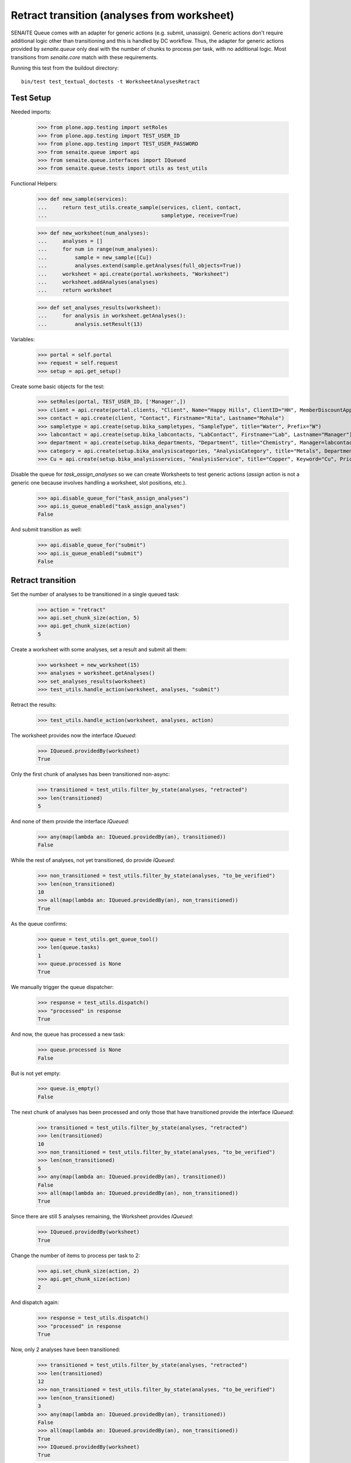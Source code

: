 Retract transition (analyses from worksheet)
============================================

SENAITE Queue comes with an adapter for generic actions (e.g. submit, unassign).
Generic actions don't require additional logic other than transitioning and this
is handled by DC workflow. Thus, the adapter for generic actions provided by
`senaite.queue` only deal with the number of chunks to process per task, with
no additional logic. Most transitions from `senaite.core` match with these
requirements.

Running this test from the buildout directory::

    bin/test test_textual_doctests -t WorksheetAnalysesRetract


Test Setup
----------

Needed imports:

    >>> from plone.app.testing import setRoles
    >>> from plone.app.testing import TEST_USER_ID
    >>> from plone.app.testing import TEST_USER_PASSWORD
    >>> from senaite.queue import api
    >>> from senaite.queue.interfaces import IQueued
    >>> from senaite.queue.tests import utils as test_utils

Functional Helpers:

    >>> def new_sample(services):
    ...     return test_utils.create_sample(services, client, contact,
    ...                                     sampletype, receive=True)

    >>> def new_worksheet(num_analyses):
    ...     analyses = []
    ...     for num in range(num_analyses):
    ...         sample = new_sample([Cu])
    ...         analyses.extend(sample.getAnalyses(full_objects=True))
    ...     worksheet = api.create(portal.worksheets, "Worksheet")
    ...     worksheet.addAnalyses(analyses)
    ...     return worksheet

    >>> def set_analyses_results(worksheet):
    ...     for analysis in worksheet.getAnalyses():
    ...         analysis.setResult(13)

Variables:

    >>> portal = self.portal
    >>> request = self.request
    >>> setup = api.get_setup()

Create some basic objects for the test:

    >>> setRoles(portal, TEST_USER_ID, ['Manager',])
    >>> client = api.create(portal.clients, "Client", Name="Happy Hills", ClientID="HH", MemberDiscountApplies=True)
    >>> contact = api.create(client, "Contact", Firstname="Rita", Lastname="Mohale")
    >>> sampletype = api.create(setup.bika_sampletypes, "SampleType", title="Water", Prefix="W")
    >>> labcontact = api.create(setup.bika_labcontacts, "LabContact", Firstname="Lab", Lastname="Manager")
    >>> department = api.create(setup.bika_departments, "Department", title="Chemistry", Manager=labcontact)
    >>> category = api.create(setup.bika_analysiscategories, "AnalysisCategory", title="Metals", Department=department)
    >>> Cu = api.create(setup.bika_analysisservices, "AnalysisService", title="Copper", Keyword="Cu", Price="15", Category=category.UID(), Accredited=True)

Disable the queue for `task_assign_analyses` so we can create Worksheets to test
generic actions (`assign` action is not a generic one because involves handling
a worksheet, slot positions, etc.).

    >>> api.disable_queue_for("task_assign_analyses")
    >>> api.is_queue_enabled("task_assign_analyses")
    False

And submit transition as well:

    >>> api.disable_queue_for("submit")
    >>> api.is_queue_enabled("submit")
    False


Retract transition
------------------

Set the number of analyses to be transitioned in a single queued task:

    >>> action = "retract"
    >>> api.set_chunk_size(action, 5)
    >>> api.get_chunk_size(action)
    5

Create a worksheet with some analyses, set a result and submit all them:

    >>> worksheet = new_worksheet(15)
    >>> analyses = worksheet.getAnalyses()
    >>> set_analyses_results(worksheet)
    >>> test_utils.handle_action(worksheet, analyses, "submit")

Retract the results:

    >>> test_utils.handle_action(worksheet, analyses, action)

The worksheet provides now the interface `IQueued`:

    >>> IQueued.providedBy(worksheet)
    True

Only the first chunk of analyses has been transitioned non-async:

    >>> transitioned = test_utils.filter_by_state(analyses, "retracted")
    >>> len(transitioned)
    5

And none of them provide the interface `IQueued`:

    >>> any(map(lambda an: IQueued.providedBy(an), transitioned))
    False

While the rest of analyses, not yet transitioned, do provide `IQueued`:

    >>> non_transitioned = test_utils.filter_by_state(analyses, "to_be_verified")
    >>> len(non_transitioned)
    10
    >>> all(map(lambda an: IQueued.providedBy(an), non_transitioned))
    True

As the queue confirms:

    >>> queue = test_utils.get_queue_tool()
    >>> len(queue.tasks)
    1
    >>> queue.processed is None
    True

We manually trigger the queue dispatcher:

    >>> response = test_utils.dispatch()
    >>> "processed" in response
    True

And now, the queue has processed a new task:

    >>> queue.processed is None
    False

But is not yet empty:

    >>> queue.is_empty()
    False

The next chunk of analyses has been processed and only those that have
transitioned provide the interface `IQueued`:

    >>> transitioned = test_utils.filter_by_state(analyses, "retracted")
    >>> len(transitioned)
    10
    >>> non_transitioned = test_utils.filter_by_state(analyses, "to_be_verified")
    >>> len(non_transitioned)
    5
    >>> any(map(lambda an: IQueued.providedBy(an), transitioned))
    False
    >>> all(map(lambda an: IQueued.providedBy(an), non_transitioned))
    True

Since there are still 5 analyses remaining, the Worksheet provides `IQueued`:

    >>> IQueued.providedBy(worksheet)
    True

Change the number of items to process per task to 2:

    >>> api.set_chunk_size(action, 2)
    >>> api.get_chunk_size(action)
    2

And dispatch again:

    >>> response = test_utils.dispatch()
    >>> "processed" in response
    True

Now, only 2 analyses have been transitioned:

    >>> transitioned = test_utils.filter_by_state(analyses, "retracted")
    >>> len(transitioned)
    12
    >>> non_transitioned = test_utils.filter_by_state(analyses, "to_be_verified")
    >>> len(non_transitioned)
    3
    >>> any(map(lambda an: IQueued.providedBy(an), transitioned))
    False
    >>> all(map(lambda an: IQueued.providedBy(an), non_transitioned))
    True
    >>> IQueued.providedBy(worksheet)
    True

As we've seen, the queue for this task is enabled:

    >>> api.is_queue_enabled(action)
    True

But we can disable the queue for this task if we set the number of items to
process per task to 0:

    >>> api.disable_queue_for(action)
    >>> api.is_queue_enabled(action)
    False
    >>> api.get_chunk_size(action)
    0

But still, if we manually trigger the dispatch with the queue being disabled,
the action will take place. Thus, disabling the queue only prevents the system
to add new tasks to the queue, but won't have effect to those that remain in
the queue. Rather all remaining tasks will be processed in just one shot:

    >>> response = test_utils.dispatch()
    >>> "processed" in response
    True
    >>> queue.is_empty()
    True
    >>> transitioned = test_utils.filter_by_state(analyses, "retracted")
    >>> len(transitioned)
    15
    >>> non_transitioned = test_utils.filter_by_state(analyses, "to_be_verified")
    >>> len(non_transitioned)
    0
    >>> any(map(lambda an: IQueued.providedBy(an), transitioned))
    False

Since all analyses have been processed, the worksheet no longer provides the
`IQueue` marker interface:

    >>> IQueued.providedBy(worksheet)
    False
